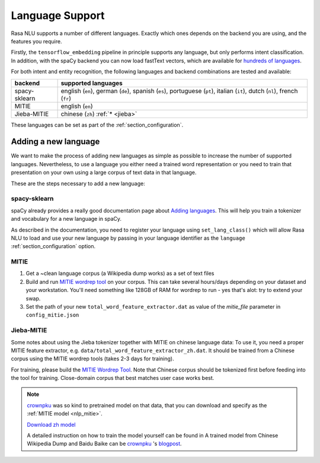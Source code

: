 .. _section_languages:

Language Support
================

Rasa NLU supports a number of different languages. Exactly which ones depends on 
the backend you are using, and the features you require.

Firstly, the ``tensorflow_embedding`` pipeline in principle supports any language,
but only performs intent classification.
In addition, with the spaCy backend you can now load fastText vectors, which are available 
for `hundreds of languages <https://github.com/facebookresearch/fastText/blob/master/pretrained-vectors.md>`_.

For both intent and entity recognition, the following languages and backend combinations
are tested and available:

=============  ==============================
backend        supported languages
=============  ==============================
spacy-sklearn  english (``en``),
               german (``de``),
               spanish (``es``),
               portuguese (``pt``),
               italian (``it``),
               dutch (``nl``),
               french (``fr``)
MITIE          english (``en``)
Jieba-MITIE    chinese (``zh``) :ref:`* <jieba>`
=============  ==============================

These languages can be set as part of the :ref:`section_configuration`.

Adding a new language
---------------------
We want to make the process of adding new languages as simple as possible to increase the number of
supported languages. Nevertheless, to use a language you either need a trained word representation or
you need to train that presentation on your own using a large corpus of text data in that language.

These are the steps necessary to add a new language:

spacy-sklearn
^^^^^^^^^^^^^

spaCy already provides a really good documentation page about `Adding languages <https://spacy.io/docs/usage/adding-languages>`_.
This will help you train a tokenizer and vocabulary for a new language in spaCy.

As described in the documentation, you need to register your language using ``set_lang_class()`` which will
allow Rasa NLU to load and use your new language by passing in your language identifier as the ``language`` :ref:`section_configuration` option.

MITIE
^^^^^

1. Get a ~clean language corpus (a Wikipedia dump works) as a set of text files
2. Build and run `MITIE wordrep tool <https://github.com/mit-nlp/MITIE>`_ on your corpus. This can take several hours/days depending on your dataset and your workstation. You'll need something like 128GB of RAM for wordrep to run - yes that's alot: try to extend your swap.
3. Set the path of your new ``total_word_feature_extractor.dat`` as value of the *mitie_file* parameter in ``config_mitie.json``

.. _jieba:

Jieba-MITIE
^^^^^^^^^^^

Some notes about using the Jieba tokenizer together with MITIE on chinese
language data: To use it, you need a proper MITIE feature extractor, e.g.
``data/total_word_feature_extractor_zh.dat``. It should be trained
from a Chinese corpus using the MITIE wordrep tools
(takes 2-3 days for training).

For training, please build the
`MITIE Wordrep Tool <https://github.com/mit-nlp/MITIE/tree/master/tools/wordrep>`_.
Note that Chinese corpus should be tokenized first before feeding
into the tool for training. Close-domain corpus that best matches
user case works best.

.. note::

   `crownpku <https://github.com/crownpku>`_ was so kind to pretrained model
   on that data, that you can download and specify as the
   :ref:`MITIE model <nlp_mitie>`.

   `Download zh model <https://storage.googleapis.com/open-source-resources/total_word_feature_extractor_zh.dat>`_

   A detailed instruction on how to train the model yourself can be found in
   A trained model from Chinese Wikipedia Dump and Baidu Baike can be `crownpku <https://github.com/crownpku>`_  's
   `blogpost <http://www.crownpku.com/2017/07/27/%E7%94%A8Rasa_NLU%E6%9E%84%E5%BB%BA%E8%87%AA%E5%B7%B1%E7%9A%84%E4%B8%AD%E6%96%87NLU%E7%B3%BB%E7%BB%9F.html>`_.
